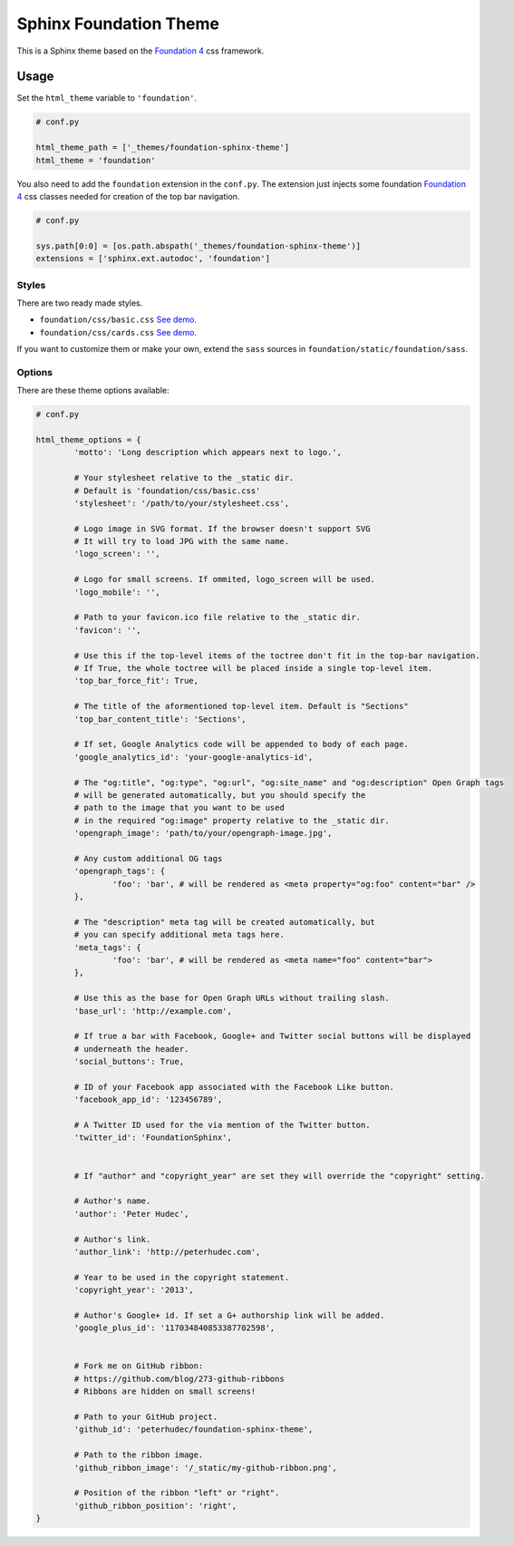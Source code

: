 .. |foundation| replace:: Foundation 4
.. _foundation: http://foundation.zurb.com/

=======================
Sphinx Foundation Theme
=======================

This is a Sphinx theme based on the |foundation|_ css framework.

Usage
-----

Set the ``html_theme`` variable to ``'foundation'``.

.. code-block:: python
	
	# conf.py

	html_theme_path = ['_themes/foundation-sphinx-theme']
	html_theme = 'foundation'

You also need to add the ``foundation`` extension in the ``conf.py``.
The extension just injects some foundation |foundation|_ css classes
needed for creation of the top bar navigation.

.. code-block:: python
	
	# conf.py

	sys.path[0:0] = [os.path.abspath('_themes/foundation-sphinx-theme')]
	extensions = ['sphinx.ext.autodoc', 'foundation']

Styles
^^^^^^

There are two ready made styles.

*	``foundation/css/basic.css`` `See demo. <http://peterhudec.github.io/foundation-sphinx-theme/basic/html/>`_
*	``foundation/css/cards.css`` `See demo. <http://peterhudec.github.io/foundation-sphinx-theme/cards/html/>`_

If you want to customize them or make your own,
extend the ``sass`` sources in ``foundation/static/foundation/sass``.


Options
^^^^^^^

There are these theme options available:

.. code-block:: python
	
	# conf.py
	
	html_theme_options = {
		'motto': 'Long description which appears next to logo.',

		# Your stylesheet relative to the _static dir.
		# Default is 'foundation/css/basic.css'
		'stylesheet': '/path/to/your/stylesheet.css',

		# Logo image in SVG format. If the browser doesn't support SVG
		# It will try to load JPG with the same name.
		'logo_screen': '',

		# Logo for small screens. If ommited, logo_screen will be used.
		'logo_mobile': '',

		# Path to your favicon.ico file relative to the _static dir.
		'favicon': '',

		# Use this if the top-level items of the toctree don't fit in the top-bar navigation.
		# If True, the whole toctree will be placed inside a single top-level item.
		'top_bar_force_fit': True,

		# The title of the aformentioned top-level item. Default is "Sections"
		'top_bar_content_title': 'Sections',

		# If set, Google Analytics code will be appended to body of each page.
		'google_analytics_id': 'your-google-analytics-id',

		# The "og:title", "og:type", "og:url", "og:site_name" and "og:description" Open Graph tags
		# will be generated automatically, but you should specify the
		# path to the image that you want to be used
		# in the required "og:image" property relative to the _static dir.
		'opengraph_image': 'path/to/your/opengraph-image.jpg',

		# Any custom additional OG tags
		'opengraph_tags': {
			'foo': 'bar', # will be rendered as <meta property="og:foo" content="bar" />
		},

		# The "description" meta tag will be created automatically, but
		# you can specify additional meta tags here.
		'meta_tags': {
			'foo': 'bar', # will be rendered as <meta name="foo" content="bar">
		},

		# Use this as the base for Open Graph URLs without trailing slash.
		'base_url': 'http://example.com',

		# If true a bar with Facebook, Google+ and Twitter social buttons will be displayed
		# underneath the header.
		'social_buttons': True,

		# ID of your Facebook app associated with the Facebook Like button.
		'facebook_app_id': '123456789',

		# A Twitter ID used for the via mention of the Twitter button.
		'twitter_id': 'FoundationSphinx',


		# If "author" and "copyright_year" are set they will override the "copyright" setting.

		# Author's name.
		'author': 'Peter Hudec',

		# Author's link.
		'author_link': 'http://peterhudec.com',

		# Year to be used in the copyright statement.
		'copyright_year': '2013',

		# Author's Google+ id. If set a G+ authorship link will be added.
		'google_plus_id': '117034840853387702598',


		# Fork me on GitHub ribbon:
		# https://github.com/blog/273-github-ribbons
		# Ribbons are hidden on small screens!

		# Path to your GitHub project.
		'github_id': 'peterhudec/foundation-sphinx-theme',

		# Path to the ribbon image. 
		'github_ribbon_image': '/_static/my-github-ribbon.png',

		# Position of the ribbon "left" or "right".
		'github_ribbon_position': 'right',
	}

